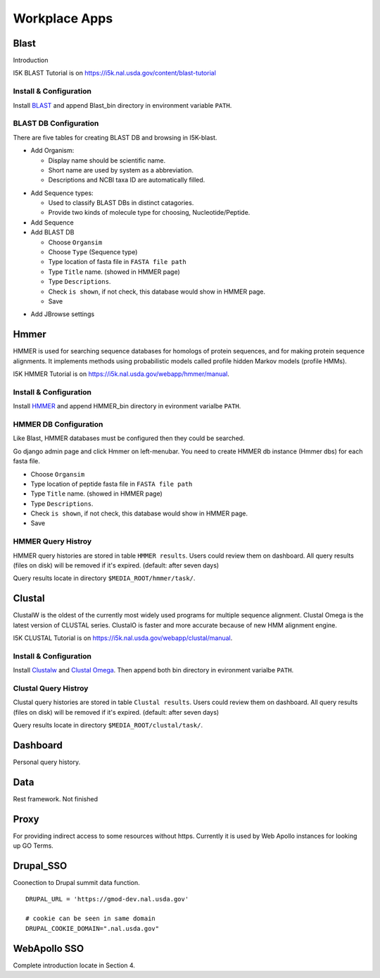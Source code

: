 Workplace Apps
==============
Blast
-----
Introduction

I5K BLAST Tutorial is on https://i5k.nal.usda.gov/content/blast-tutorial

Install & Configuration
~~~~~~~~~~~~~~~~~~~~~~~
Install `BLAST <http://blast.ncbi.nlm.nih.gov/Blast.cgi>`_ and append Blast_bin directory in environment variable ``PATH``.

BLAST DB Configuration
~~~~~~~~~~~~~~~~~~~~~~
There are five tables for creating BLAST DB and browsing in I5K-blast.

* Add Organism:

  * Display name should be scientific name.
  * Short name are used by system as a abbreviation.
  * Descriptions and NCBI taxa ID are automatically filled. 

.. image:: add_organism.png

* Add Sequence types: 

  * Used to classify BLAST DBs in distinct catagories.
  * Provide two kinds of molecule type for choosing, Nucleotide/Peptide.

* Add Sequence
* Add BLAST DB

  * Choose ``Organsim``
  * Choose ``Type`` (Sequence type)
  * Type location of fasta file in ``FASTA file path``
  * Type ``Title`` name. (showed in HMMER page)
  * Type ``Descriptions``.
  * Check ``is shown``, if not check, this database would show in HMMER page.
  * Save 

.. image:: add_blastdb.png

* Add JBrowse settings

Hmmer
-----
HMMER is used for searching sequence databases for homologs of protein sequences, and for making protein sequence alignments. It implements methods using probabilistic models called profile hidden Markov models (profile HMMs).

I5K HMMER Tutorial is on https://i5k.nal.usda.gov/webapp/hmmer/manual.

Install & Configuration
~~~~~~~~~~~~~~~~~~~~~~~
Install `HMMER <http://hmmer.org/>`_ and append HMMER_bin directory in evironment varialbe ``PATH``.

HMMER DB Configuration
~~~~~~~~~~~~~~~~~~~~~~
Like Blast, HMMER databases must be configured then they could be searched. 

Go django admin page and click Hmmer on left-menubar. You need to create HMMER db instance (Hmmer dbs) for each fasta file.

* Choose ``Organsim``
* Type location of peptide fasta file in ``FASTA file path``
* Type ``Title`` name. (showed in HMMER page)
* Type ``Descriptions``.
* Check ``is shown``, if not check, this database would show in HMMER page.
* Save 

.. image:: hmmer_add.png

HMMER Query Histroy
~~~~~~~~~~~~~~~~~~~
HMMER query histories are stored in table ``HMMER results``. Users could review them on dashboard.
All query results (files on disk) will be removed if it's expired. (default: after seven days)

Query results locate in directory ``$MEDIA_ROOT/hmmer/task/``.

Clustal
-------
ClustalW is the oldest of the currently most widely used programs for multiple sequence alignment. Clustal Omega is the latest version of CLUSTAL series. ClustalO is faster and more accurate because of new HMM alignment engine.

I5K CLUSTAL Tutorial is on https://i5k.nal.usda.gov/webapp/clustal/manual.

Install & Configuration
~~~~~~~~~~~~~~~~~~~~~~~
Install `Clustalw <http://www.clustal.org/clustal2/>`_ and `Clustal Omega <http://www.clustal.org/omega/>`_.
Then append both bin directory in evironment varialbe ``PATH``.

Clustal Query Histroy
~~~~~~~~~~~~~~~~~~~~~
Clustal query histories are stored in table ``Clustal results``. Users could review them on dashboard.
All query results (files on disk) will be removed if it's expired. (default: after seven days)

Query results locate in directory ``$MEDIA_ROOT/clustal/task/``.

Dashboard
---------

Personal query history.

Data
----
Rest framework. Not finished

Proxy
-----

For providing indirect access to some resources without https. Currently it is used by Web Apollo instances for looking up GO Terms.

Drupal_SSO
----------

Coonection to Drupal summit data function.

::

    DRUPAL_URL = 'https://gmod-dev.nal.usda.gov'

    # cookie can be seen in same domain
    DRUPAL_COOKIE_DOMAIN=".nal.usda.gov"

WebApollo SSO
-------------
Complete introduction locate in Section 4. 
